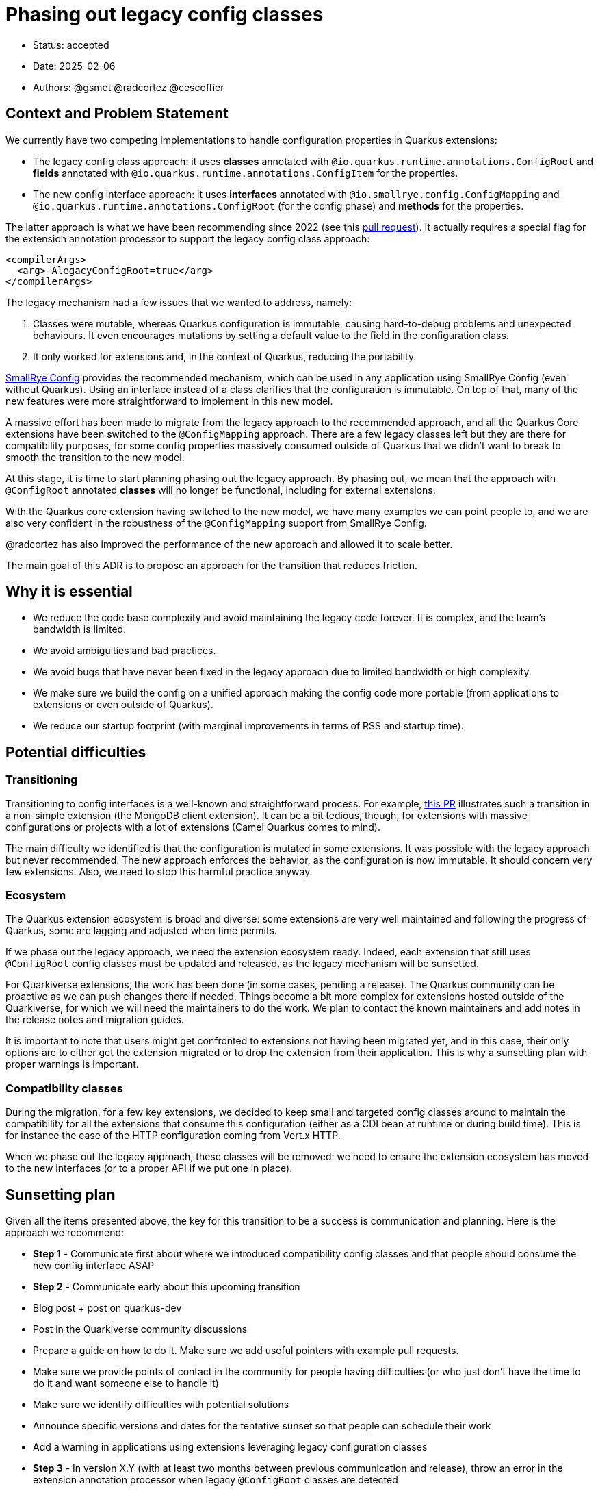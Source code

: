 = Phasing out legacy config classes

* Status: accepted
* Date: 2025-02-06
* Authors: @gsmet @radcortez @cescoffier

== Context and Problem Statement

We currently have two competing implementations to handle configuration properties in Quarkus extensions:

- The legacy config class approach: it uses **classes** annotated with `@io.quarkus.runtime.annotations.ConfigRoot` and **fields** annotated with `@io.quarkus.runtime.annotations.ConfigItem` for the properties.
- The new config interface approach: it uses **interfaces** annotated with `@io.smallrye.config.ConfigMapping` and `@io.quarkus.runtime.annotations.ConfigRoot` (for the config phase) and **methods** for the properties.

The latter approach is what we have been recommending since 2022 (see this https://github.com/quarkusio/quarkus/pull/28643[pull request]).
It actually requires a special flag for the extension annotation processor to support the legacy config class approach:

[source,xml]
----
<compilerArgs>
  <arg>-AlegacyConfigRoot=true</arg>
</compilerArgs>
----

The legacy mechanism had a few issues that we wanted to address, namely:

1. Classes were mutable, whereas Quarkus configuration is immutable, causing hard-to-debug problems and unexpected behaviours. It even encourages mutations by setting a default value to the field in the configuration class.
2. It only worked for extensions and, in the context of Quarkus, reducing the portability.

https://smallrye.io/smallrye-config/Main/[SmallRye Config] provides the recommended mechanism, which can be used in any application using SmallRye Config (even without Quarkus). Using an interface instead of a class clarifies that the configuration is immutable.
On top of that, many of the new features were more straightforward to implement in this new model.

A massive effort has been made to migrate from the legacy approach to the recommended approach, and all the Quarkus Core extensions have been switched to the `@ConfigMapping` approach.
There are a few legacy classes left but they are there for compatibility purposes, for some config properties massively consumed outside of Quarkus that we didn't want to break to smooth the transition to the new model.

At this stage, it is time to start planning phasing out the legacy approach.
By phasing out, we mean that the approach with `@ConfigRoot` annotated **classes** will no longer be functional, including for external extensions.

With the Quarkus core extension having switched to the new model, we have many examples we can point people to, and we are also very confident in the robustness of the `@ConfigMapping` support from SmallRye Config.

@radcortez has also improved the performance of the new approach and allowed it to scale better.

The main goal of this ADR is to propose an approach for the transition that reduces friction.

== Why it is essential

- We reduce the code base complexity and avoid maintaining the legacy code forever. It is complex, and the team's bandwidth is limited.
- We avoid ambiguities and bad practices.
- We avoid bugs that have never been fixed in the legacy approach due to limited bandwidth or high complexity.
- We make sure we build the config on a unified approach making the config code more portable (from applications to extensions or even outside of Quarkus).
- We reduce our startup footprint (with marginal improvements in terms of RSS and startup time).

== Potential difficulties

=== Transitioning

Transitioning to config interfaces is a well-known and straightforward process.  For example, https://github.com/quarkusio/quarkus/pull/46070/files[this PR] illustrates such a transition in a non-simple extension (the MongoDB client extension).
It can be a bit tedious, though, for extensions with massive configurations or projects with a lot of extensions (Camel Quarkus comes to mind).

The main difficulty we identified is that the configuration is mutated in some extensions. It was possible with the legacy approach but never recommended. The new approach enforces the behavior, as the configuration is now immutable.
It should concern very few extensions. Also, we need to stop this harmful practice anyway.

=== Ecosystem

The Quarkus extension ecosystem is broad and diverse: some extensions are very well maintained and following the progress of Quarkus, some are lagging and adjusted when time permits.

If we phase out the legacy approach, we need the extension ecosystem ready.
Indeed, each extension that still uses `@ConfigRoot` config classes must be updated and released, as the legacy mechanism will be sunsetted.

For Quarkiverse extensions, the work has been done (in some cases, pending a release). The Quarkus community can be proactive as we can push changes there if needed.
Things become a bit more complex for extensions hosted outside of the Quarkiverse, for which we will need the maintainers to do the work. We plan to contact the known maintainers and add notes in the release notes and migration guides.

It is important to note that users might get confronted to extensions not having been migrated yet, and in this case, their only options are to either get the extension migrated or to drop the extension from their application.
This is why a sunsetting plan with proper warnings is important.

=== Compatibility classes

During the migration, for a few key extensions, we decided to keep small and targeted config classes around to maintain the compatibility for all the extensions that consume this configuration (either as a CDI bean at runtime or during build time).
This is for instance the case of the HTTP configuration coming from Vert.x HTTP.

When we phase out the legacy approach, these classes will be removed: we need to ensure the extension ecosystem has moved to the new interfaces (or to a proper API if we put one in place).

== Sunsetting plan

Given all the items presented above, the key for this transition to be a success is communication and planning.
Here is the approach we recommend:

- **Step 1** - Communicate first about where we introduced compatibility config classes and that people should consume the new config interface ASAP
- **Step 2** - Communicate early about this upcoming transition
  - Blog post + post on quarkus-dev
  - Post in the Quarkiverse community discussions
  - Prepare a guide on how to do it. Make sure we add useful pointers with example pull requests.
  - Make sure we provide points of contact in the community for people having difficulties (or who just don't have the time to do it and want someone else to handle it)
  - Make sure we identify difficulties with potential solutions
  - Announce specific versions and dates for the tentative sunset so that people can schedule their work
  - Add a warning in applications using extensions leveraging legacy configuration classes
- **Step 3** - In version X.Y (with at least two months between previous communication and release), throw an error in the extension annotation processor when legacy `@ConfigRoot` classes are detected
  - It will allow us to detect the overall status in Ecosystem CI (at least for public extensions)
  - Maybe provide a way to forcefully override this error for one version, and drop it in the next version
  - Keep the support for legacy `@ConfigRoot` classes in quarkus-core though as we want the extensions to still work until they are updated
  - Announce it via blog post + post on quarkus-dev
- **Step 4 **- In version X.(Y + 2), if we are satisfied with the state of the Ecosystem, drop the legacy `@ConfigRoot` classes support from Quarkus entirely

== Proposed schedule

Given we were able to get everything ready for 3.19 and 3.20 LTS, here is the schedule we agreed on:

- Step 1 - For the 3.20 release on March 26th
- Step 2 - For the 3.20 release
- Step 3 - For the 3.23 release on May 28th
- Step 4 - For the 3.25 release on July 30th
